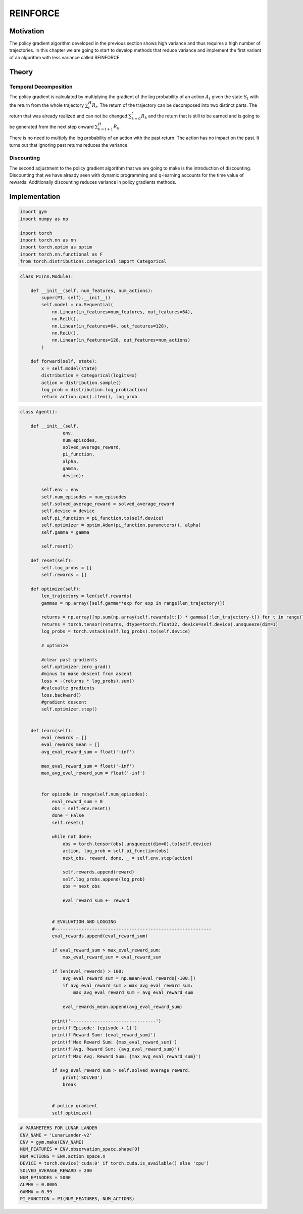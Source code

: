 =========
REINFORCE
=========

Motivation
==========

The policy gradient algorithm developed in the previous section shows high variance and thus requires a high number of trajectories. In this chapter we are going to start to develop methods that reduce variance and implement the first variant of an algorithm with less variance called REINFORCE.

Theory
======

Temporal Decomposition
----------------------

.. math::
    :nowrap: 

    \begin{align*}
    \nabla_{\theta} J(\theta) & = \mathbb{E}_{\tau \sim \pi_{\theta}}[\sum_t^H \nabla_{\theta} \log \pi_{\theta}(A_t \mid S_t) R(\tau)] \\
    & \approx \frac{1}{m}\sum_i^m\sum_t^H \nabla_{\theta} \log \pi_{\theta}(A_t^{(i)} \mid S_t^{(i)}) R(\tau^{(i)}) \\
    & \approx \frac{1}{m}\sum_i^m\sum_t^H \nabla_{\theta} \log \pi_{\theta}(A_t^{(i)} \mid S_t^{(i)}) \sum_t^H R_t \\
    & \approx \frac{1}{m}\sum_i^m\sum_t^H \nabla_{\theta} \log \pi_{\theta}(A_t^{(i)} \mid S_t^{(i)}) [\sum_{k=0}^{t} R_k + \sum_{k=t+1}^{H} R_k]
    \end{align*}

The policy gradient is calculated by multiplying the gradient of the log probability of an action :math:`A_t` given the state :math:`S_t` with the return from the whole trajectory :math:`\sum_t^H R_t`. The return of the trajectory can be decomposed into two distinct parts. The return that was already realized and can not be changed :math:`\sum_{k=0}^{t} R_k` and the return that is still to be earned and is going to be generated from the next step onward :math:`\sum_{k=t+1}^{H} R_k`.

.. math::
    :nowrap: 

    \begin{align*}
    \nabla_{\theta} J(\theta) & = \mathbb{E}_{\tau \sim \pi_{\theta}}[\sum_t^H \nabla_{\theta} \log \pi_{\theta}(A_t \mid S_t) R(\tau)] \\
    & \approx \frac{1}{m}\sum_i^m\sum_t^H \nabla_{\theta} \log \pi_{\theta}(A_t^{(i)} \mid S_t^{(i)}) \sum_{k=t+1}^{H} R_k
    \end{align*}

There is no need to multiply the log probability of an action with the past return. The action has no impact on the past. It turns out that ignoring past returns reduces the variance.

Discounting
-----------

.. math::
    :nowrap: 

    \begin{align*}
    \nabla_{\theta} J(\theta) & = \mathbb{E}_{\tau \sim \pi_{\theta}}[\sum_t^H \nabla_{\theta} \log \pi_{\theta}(A_t \mid S_t) R(\tau)] \\
    & \approx \frac{1}{m}\sum_i^m\sum_t^H \nabla_{\theta} \log \pi_{\theta}(A_t^{(i)} \mid S_t^{(i)}) \sum_{k=t+1}^{H} \gamma^{k-t-1} R_k
    \end{align*}

The second adjustment to the policy gradient algorithm that we are going to make is the introduction of discounting. Discounting that we have already seen with dynamic programming and q-learning accounts for the time value of rewards. Additionally discounting reduces variance in policy gradients methods. 

Implementation
==============

.. code:: python

    import gym
    import numpy as np

    import torch
    import torch.nn as nn
    import torch.optim as optim
    import torch.nn.functional as F
    from torch.distributions.categorical import Categorical

.. code:: python

    class PI(nn.Module):
    
        def __init__(self, num_features, num_actions):
            super(PI, self).__init__()
            self.model = nn.Sequential(
                nn.Linear(in_features=num_features, out_features=64),
                nn.ReLU(),
                nn.Linear(in_features=64, out_features=128),
                nn.ReLU(),
                nn.Linear(in_features=128, out_features=num_actions)
            )
        
        def forward(self, state):
            x = self.model(state)
            distribution = Categorical(logits=x)
            action = distribution.sample()
            log_prob = distribution.log_prob(action)
            return action.cpu().item(), log_prob

.. code:: python

    class Agent():
    
        def __init__(self,
                    env,
                    num_episodes,
                    solved_average_reward,
                    pi_function,
                    alpha,
                    gamma,
                    device):
            
            self.env = env
            self.num_episodes = num_episodes
            self.solved_average_reward = solved_average_reward
            self.device = device
            self.pi_function = pi_function.to(self.device)
            self.optimizer = optim.Adam(pi_function.parameters(), alpha)
            self.gamma = gamma
            
            self.reset()
            
        def reset(self):
            self.log_probs = []
            self.rewards = []
        
        def optimize(self):        
            len_trajectory = len(self.rewards)
            gammas = np.array([self.gamma**exp for exp in range(len_trajectory)])
            
            returns = np.array([np.sum(np.array(self.rewards[t:]) * gammas[:len_trajectory-t]) for t in range(len_trajectory)])
            returns = torch.tensor(returns, dtype=torch.float32, device=self.device).unsqueeze(dim=1)
            log_probs = torch.vstack(self.log_probs).to(self.device)

            # optimize
            
            #clear past gradients
            self.optimizer.zero_grad()
            #minus to make descent from ascent
            loss = -(returns * log_probs).sum()
            #calcualte gradients
            loss.backward()
            #gradient descent
            self.optimizer.step()
            
        
        def learn(self):
            eval_rewards = []
            eval_rewards_mean = []
            avg_eval_reward_sum = float('-inf')
            
            max_eval_reward_sum = float('-inf')
            max_avg_eval_reward_sum = float('-inf')

            
            for episode in range(self.num_episodes):
                eval_reward_sum = 0
                obs = self.env.reset()
                done = False
                self.reset()

                while not done:
                    obs = torch.tensor(obs).unsqueeze(dim=0).to(self.device)
                    action, log_prob = self.pi_function(obs)
                    next_obs, reward, done, _ = self.env.step(action)

                    self.rewards.append(reward)
                    self.log_probs.append(log_prob)
                    obs = next_obs
                    
                    eval_reward_sum += reward
                    

                # EVALUATION AND LOGGING
                #-----------------------------------------------------------
                eval_rewards.append(eval_reward_sum)
                
                if eval_reward_sum > max_eval_reward_sum:
                    max_eval_reward_sum = eval_reward_sum

                if len(eval_rewards) > 100:
                    avg_eval_reward_sum = np.mean(eval_rewards[-100:])
                    if avg_eval_reward_sum > max_avg_eval_reward_sum:
                        max_avg_eval_reward_sum = avg_eval_reward_sum
                        
                    eval_rewards_mean.append(avg_eval_reward_sum)
                
                print('--------------------------------')
                print(f'Episode: {episode + 1}')
                print(f'Reward Sum: {eval_reward_sum}')
                print(f'Max Reward Sum: {max_eval_reward_sum}')
                print(f'Avg. Reward Sum: {avg_eval_reward_sum}')
                print(f'Max Avg. Reward Sum: {max_avg_eval_reward_sum}')
                
                if avg_eval_reward_sum > self.solved_average_reward:
                    print('SOLVED')
                    break


                # policy gradient 
                self.optimize()


.. code:: python

    # PARAMETERS FOR LUNAR LANDER
    ENV_NAME = 'LunarLander-v2'
    ENV = gym.make(ENV_NAME)
    NUM_FEATURES = ENV.observation_space.shape[0]
    NUM_ACTIONS = ENV.action_space.n
    DEVICE = torch.device('cuda:0' if torch.cuda.is_available() else 'cpu')
    SOLVED_AVERAGE_REWARD = 200
    NUM_EPISODES = 5000
    ALPHA = 0.0005
    GAMMA = 0.99
    PI_FUNCTION = PI(NUM_FEATURES, NUM_ACTIONS)